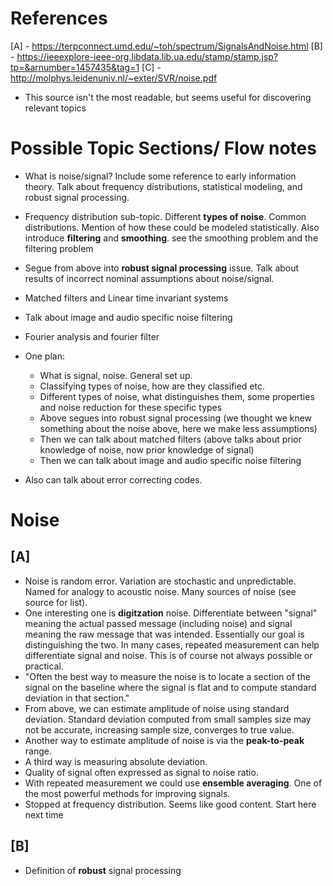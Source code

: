 * References
[A] - https://terpconnect.umd.edu/~toh/spectrum/SignalsAndNoise.html
[B] - https://ieeexplore-ieee-org.libdata.lib.ua.edu/stamp/stamp.jsp?tp=&arnumber=1457435&tag=1
[C] - http://molphys.leidenuniv.nl/~exter/SVR/noise.pdf
  - This source isn't the most readable, but seems useful for discovering relevant topics

* Possible Topic Sections/ Flow notes
- What is noise/signal? Include some reference to early information theory. Talk about frequency distributions, statistical modeling, and robust signal processing.
- Frequency distribution sub-topic. Different *types of noise*. Common distributions. Mention of how these could be modeled statistically. Also introduce *filtering* and *smoothing*. see the smoothing problem and the filtering problem
- Segue from above into *robust signal processing* issue. Talk about results of incorrect nominal assumptions about noise/signal.
- Matched filters and Linear time invariant systems
- Talk about image and audio specific noise filtering
- Fourier analysis and fourier filter

- One plan:
  - What is signal, noise. General set up.
  - Classifying types of noise, how are they classified etc.
  - Different types of noise, what distinguishes them, some properties and noise reduction for these specific types
  - Above segues into robust signal processing (we thought we knew something about the noise above, here we make less assumptions)
  - Then we can talk about matched filters (above talks about prior knowledge of noise, now prior knowledge of signal)
  - Then we can talk about image and audio specific noise filtering

- Also can talk about error correcting codes.

* Noise
** [A]
- Noise is random error. Variation are stochastic and unpredictable. Named for analogy to acoustic noise. Many sources of noise (see source for list).
- One interesting one is *digitzation* noise. Differentiate between "signal" meaning the actual passed message (including noise) and signal meaning the raw message that was intended. Essentially our goal is distinguishing the two. In many cases, repeated measurement can help differentiate signal and noise. This is of course not always possible or practical.
- "Often the best way to measure the noise is to locate a section of the signal on the baseline where the signal is flat and to compute standard deviation in that section."
- From above, we can estimate amplitude of noise using standard deviation. Standard deviation computed from small samples size may not be accurate, increasing sample size, converges to true value.
- Another way to estimate amplitude of noise is via the *peak-to-peak* range.
- A third way is measuring absolute deviation.
- Quality of signal often expressed as signal to noise ratio.
- With repeated measurement we could use *ensemble averaging*. One of the most powerful methods for improving signals.
- Stopped at frequency distribution. Seems like good content. Start here next time
** [B]
- Definition of *robust* signal processing
